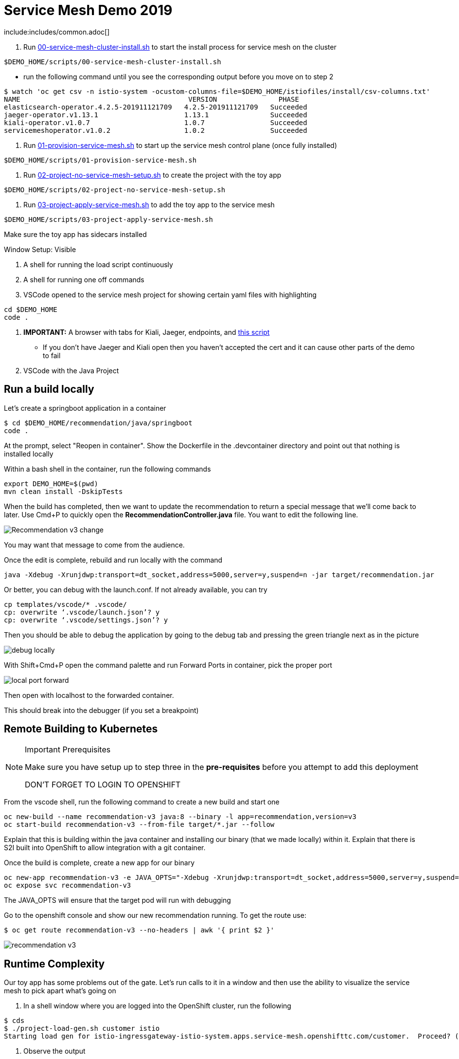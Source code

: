 = Service Mesh Demo 2019

include:includes/common.adoc[]

[Pre-requisites]
====
1. Run link:scripts/00-service-mesh-cluster-install.sh[00-service-mesh-cluster-install.sh] to start the install process for service mesh on the cluster
----
$DEMO_HOME/scripts/00-service-mesh-cluster-install.sh
----
* run the following command until you see the corresponding output before you move on to step 2
----
$ watch 'oc get csv -n istio-system -ocustom-columns-file=$DEMO_HOME/istiofiles/install/csv-columns.txt'
NAME                                         VERSION               PHASE
elasticsearch-operator.4.2.5-201911121709   4.2.5-201911121709   Succeeded
jaeger-operator.v1.13.1                     1.13.1               Succeeded
kiali-operator.v1.0.7                       1.0.7                Succeeded
servicemeshoperator.v1.0.2                  1.0.2                Succeeded
----
2. Run link:scripts/01-provision-service-mesh.sh[01-provision-service-mesh.sh] to start up the service mesh control plane (once fully installed)
----
$DEMO_HOME/scripts/01-provision-service-mesh.sh
----
3. Run link:scripts/02-project-no-service-mesh-setup.sh[02-project-no-service-mesh-setup.sh] to create the project with the toy app
----
$DEMO_HOME/scripts/02-project-no-service-mesh-setup.sh
----
3. Run link:scripts/03-project-apply-service-mesh.sh[03-project-apply-service-mesh.sh] to add the toy app to the service mesh
----
$DEMO_HOME/scripts/03-project-apply-service-mesh.sh
----

Make sure the toy app has sidecars installed
====

Window Setup: Visible
====
1. A shell for running the load script continuously
2. A shell for running one off commands 
3. VSCode opened to the service mesh project for showing certain yaml files with highlighting
----
cd $DEMO_HOME
code .
----
3. *IMPORTANT:* A browser with tabs for Kiali, Jaeger, endpoints, and link:file:walkthrough/meetup.adoc[this script]
** If you don't have Jaeger and Kiali open then you haven't accepted the cert and it can cause other parts of the demo to fail
4. VSCode with the Java Project
====

== Run a build locally

Let's create a springboot application in a container

----
$ cd $DEMO_HOME/recommendation/java/springboot
code .
----

At the prompt, select "Reopen in container".  Show the Dockerfile in the .devcontainer directory and point out that nothing is installed locally

Within a bash shell in the container, run the following commands
----
export DEMO_HOME=$(pwd)
mvn clean install -DskipTests
----

When the build has completed, then we want to update the recommendation to return a special message that we'll come back to later.  Use Cmd+P to quickly open the *RecommendationController.java* file.  You want to edit the following line.

image:images/Recommendation-v3-change.png[]

You may want that message to come from the audience.

Once the edit is complete, rebuild and run locally with the command

----
java -Xdebug -Xrunjdwp:transport=dt_socket,address=5000,server=y,suspend=n -jar target/recommendation.jar
----

Or better, you can debug with the launch.conf.  If not already available, you can try
----
cp templates/vscode/* .vscode/
cp: overwrite ‘.vscode/launch.json’? y
cp: overwrite ‘.vscode/settings.json’? y
----

Then you should be able to debug the application by going to the debug tab and pressing the green triangle next as in the picture

image:images/debug-locally.png[]

With Shift+Cmd+P open the command palette and run Forward Ports in container, pick the proper port

image:images/local-port-forward.png[]

Then open with localhost to the forwarded container.

This should break into the debugger (if you set a breakpoint)

== Remote Building to Kubernetes

[NOTE]
.Important Prerequisites
====
Make sure you have setup up to step three in the *pre-requisites* before you attempt to add this deployment

DON'T FORGET TO LOGIN TO OPENSHIFT
====

From the vscode shell, run the following command to create a new build and start one

----
oc new-build --name recommendation-v3 java:8 --binary -l app=recommendation,version=v3
oc start-build recommendation-v3 --from-file target/*.jar --follow
----

Explain that this is building within the java container and installing our binary (that we made locally) within it.  Explain that there is S2I built into OpenShift to allow integration with a git container.

Once the build is complete, create a new app for our binary

----
oc new-app recommendation-v3 -e JAVA_OPTS="-Xdebug -Xrunjdwp:transport=dt_socket,address=5000,server=y,suspend=n"
oc expose svc recommendation-v3
----

The JAVA_OPTS will ensure that the target pod will run with debugging

Go to the openshift console and show our new recommendation running.  To get the route use:
----
$ oc get route recommendation-v3 --no-headers | awk '{ print $2 }'
----

image:images/recommendation-v3.png[]

== Runtime Complexity

Our toy app has some problems out of the gate.  Let's run calls to it in a window and then use the ability to visualize the service mesh to pick apart what's going on

1. In a shell window where you are logged into the OpenShift cluster, run the following
----
$ cds
$ ./project-load-gen.sh customer istio
Starting load gen for istio-ingressgateway-istio-system.apps.service-mesh.openshifttc.com/customer.  Proceed? (y/N)
----

2. Observe the output
----
customer => Error: 503 - preference => 503 recommendation misbehavior from '67c49fb99b-9d6tf'

Customer customer-v2-66bd8ffc8d-w9sfr => unknown
customer => Error: 503 - preference => 503 recommendation misbehavior from '67c49fb99b-9d6tf'

customer => Error: 503 - preference => 503 recommendation misbehavior from '67c49fb99b-9d6tf'

Customer customer-v2-66bd8ffc8d-w9sfr => recommendation v1 from '69d8cd757c-qr6hn': 4618

customer => Error: 503 - preference => 503 recommendation misbehavior from '67c49fb99b-9d6tf'

Customer customer-v2-66bd8ffc8d-w9sfr => unknown
customer => preference => recommendation v1 from '69d8cd757c-qr6hn': 4619
customer => Error: 503 - preference => 503 recommendation misbehavior from '67c49fb99b-9d6tf'

customer => preference => recommendation v1 from '69d8cd757c-qr6hn': 4620
customer => preference => recommendation v1 from '69d8cd757c-qr6hn': 4621
Customer customer-v2-66bd8ffc8d-w9sfr => recommendation v1 from '69d8cd757c-qr6hn': 4622

Customer customer-v2-66bd8ffc8d-w9sfr => recommendation v1 from '69d8cd757c-qr6hn': 4623

customer => preference => recommendation v1 from '69d8cd757c-qr6hn': 4624
Customer customer-v2-66bd8ffc8d-w9sfr => unknown
----

3. Open link:https://kiali-istio-system.apps.service-mesh-demo.openshifttc.com/console/graph/namespaces/?edges=noEdgeLabels&graphType=versionedApp&namespaces=demo-app&unusedNodes=true&injectServiceNodes=true&duration=60&pi=10000&layout=dagre[Kiali], and make sure to open the project as seen here
image:images/kiali-initial-open.png[]

4. Open link:https://jaeger-istio-system.apps.service-mesh-demo.openshifttc.com/search?end=1574598630733000&limit=20&lookback=1h&maxDuration&minDuration&service=recommendation&start=1574595030733000[Jaeger Trace] to inspect some of the items with failures.  Put *"recommendation"* in the search box to get traces that end with it
* NOTE: it is possible to do this through Kiali as well, using the "Distributed Tracing" tab
image:images/jaeger-trace.png[]

OPTIONAL:
====
Show the link:https://kiali-istio-system.apps.service-mesh.openshifttc.com/console/istio?namespaces=demo-app[Istio Configuration from kiali] and reinforce the concepts of Gateways, VirtualServices, and Destination Rules.
====

== Resilence

=== Dark Release

The recommendation service v2 is failing.  Let's pull it out of production and instead mirror traffic that comes into it so that we might be able to figure out what's going on.

1. Open the link:istiofiles/virtual-service-recommendation-v1-mirror-v2.yml[istiofiles/virtual-service-recommendation-v1-mirror-v2.yml] yaml in shell (or VSCode) for inspection:

image:images/recommendation-dark-release.png[]

2. Apply the changes
----
$ cdh
$ oc apply -f $DEMO_HOME/istiofiles/virtual-service-recommendation-v1-mirror-v2.yml
virtualservice.networking.istio.io/recommendation configured
----

3. Go to the continous invocation shell and notice errors going to 0

4. Open link:https://kiali-istio-system.apps.service-mesh.openshifttc.com/console/graph/namespaces/?edges=requestsPercentage&graphType=versionedApp&namespaces=demo-app&unusedNodes=true&injectServiceNodes=true&duration=60&pi=15000&layout=dagre[Kiali] and notice that error rate has gone to 0.

5. To see the actual mirrored calls, we need to look to link:https://jaeger-istio-system.apps.service-mesh.openshifttc.com/search?end=1573388314241000&limit=20&lookback=1h&maxDuration&minDuration&service=recommendation&start=1573384714241000[Jaeger] searching again for *recommendation*

image:images/jaeger-dark-release.png[]

=== Remote Debugging

Let's connect to the remote service using VSCode to try to figure out what's going on

1. Open VSCode for the recommendation sub-project by going here:
----
$ cd $DEMO_HOME/recommendation/java/quarkus/
$ code .
----

* Select *Open Folder in Container*

image::images/vscode_initialopen.png[]

* Show the development container: *Dockerfile*
** point out maven
** sdk
* Show *.devcontainer.json*
** show the kubernetes and java plugins
** show the args for the volume mount to get to user's home directory
** Spoiler: and the environment variable!

* Open the RecommendationResource.java and set breakpoint to: 
** public Response getRecommendations()

* Open Kubernetes extension
** Select cluster
** Select namespaces (ensure *demo-app* is selected)
** Select Workloads
** Select Pods

image::images/Kubernetes-Extension.png[]

* Find the Recommendation-v2 pod, right click and select attach
** Select Java
** Select the recommendation container (and not the side car)

==== Hitting the breakpoint and fixing
* Wait until breakpoint is hit
** show count in watch window
** Might be a little bit slow

* Walk through where the error is
** search for where 'misbehave' is set
** Notice it's from an ENVIRONMENT Variable

* Change the default from "true" to "false"

* Recompile the sources (*in VSCode bash*)
----
mvn clean install
----

image::images/run_maven.png[]

* Discuss how this container could now be built
** Show the other Dockerfile that is NOT in .devcontainer

==== Meanwhile: Quick fix in production

Since the problem is with and environment variable, this is something we can change

* Change the Environment Variable
** Can do in OpenShift directly (try this link:https://console-openshift-console.apps.service-mesh.openshifttc.com/k8s/ns/demo-app/deployments/recommendation-v2/environment[link])

image::images/Misbehave_False.png[]

** Add the new "MISBEHAVE" environment variable and set to *false*
** Hit save.  
** _Notice that pod is destroyed and recreated_

* Check link:https://jaeger-istio-system.apps.ato-demo-replica.openshifttc.com/search?end=1570535773031000&limit=20&lookback=1h&maxDuration&minDuration&service=preference&start=1570532173031000[Jaeger]
** Notice no errors
** Hit "Find Traces" multiple times to see if there's any change

==== Reinstating the service

1. Show this file link:istiofiles/virtual-service-recommendation-v1_and_v2_75_25.yml[virtual-service-recommendation-v1_and_v2_75_25.yml]

image:images/virtual-service-75-25.png[]

2. apply this file
----
$ cdh
$ oc apply -f istiofiles/virtual-service-recommendation-v1_and_v2_75_25.yml
virtualservice.networking.istio.io/recommendation configured
----

3. Go back to link:https://kiali-istio-system.apps.service-mesh.openshifttc.com/console/graph/namespaces/?edges=requestsPercentage&graphType=versionedApp&namespaces=demo-app&unusedNodes=true&injectServiceNodes=true&duration=60&pi=15000&layout=dagre[Kiali] and show the traffic showing up
** Over time the call rate should approach 75/25

image:images/kiali-recommendation-75-25.png[]

== Security

Let's pretend that we discover that the customer service should never be calling the recommendation service directly.  We can enforce this by setting up access rules that ensure a given path through the system

1. First lets take a look at the file and highlight the areas below
** In VSCode, use CMD+p and start searching for _acl-deny-except-customer2preference2recommendation.yml_

image:images/denier.png[]

1. Now apply the changes to the mesh
----
$ oc apply -f $DEMO_HOME/istiofiles/acl-deny-except-customer2preference2recommendation.yml 
----

1. Errors should start to mount.  Find these in Jaeger by searching for *customer*

image:images/jaeger-denier.png[]

2. Get rid of the offending customer service
** In VSCode use CMD+p to start searching for _virtual-service-customer-v1_only.yml_
----
$ oc apply -f $DEMO_HOME/customer/kubernetes/virtual-service-customer-v1_only.yml
----

3. Go back to Kiali.  The errors should stop

== Other Opportunities: Route based on Headers

Special message for some

NOTE: This is demonstrated best when all traffic is routed only to v1 of the customer

1. Open and explain this file
** In VSCode use CMD+p to start searching for _virtual-service-recommendation-header.yml_

----
$ oc apply -f $DEMO_HOME/istiofiles/virtual-service-recommendation-header.yml
----

2. Ask the audience to navigate to this url: http://bit.ly/os-smt-url
** OR alternatively can use the QR Code

image:images/test-web.png[]

